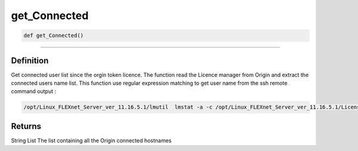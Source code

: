 get_Connected
=============

.. code-block:: python

	def get_Connected()

_________________________________________________________________

Definition
----------

Get connected user list since the orgin token licence.
The function read the Licence manager from Origin and extract the connected users name list.
This function use regular expression matching to get user name from the ssh remote command output :

.. code-block:: bash

	/opt/Linux_FLEXnet_Server_ver_11.16.5.1/lmutil  lmstat -a -c /opt/Linux_FLEXnet_Server_ver_11.16.5.1/Licenses/Origin_20jetons.lic | grep "^.*origin\.srv-prive\.icgm\.fr/27000.*"

Returns
-------
String List
The list containing all the Origin connected hostnames